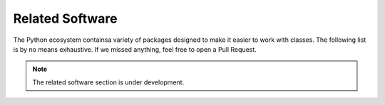 .. _related_software:

================
Related Software
================

The Python ecosystem containsa variety of packages designed to make it easier
to work with classes. The following list is by no means exhaustive.
If we missed anything, feel free to open a Pull Request.

.. note::

    The related software section is under development.
